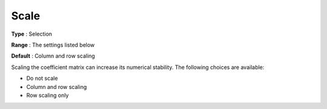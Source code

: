 .. _XA_General_-_Scale:


Scale
=====



**Type** :	Selection	

**Range** :	The settings listed below	

**Default** :	Column and row scaling	



Scaling the coefficient matrix can increase its numerical stability. The following choices are available:



*	Do not scale
*	Column and row scaling
*	Row scaling only



